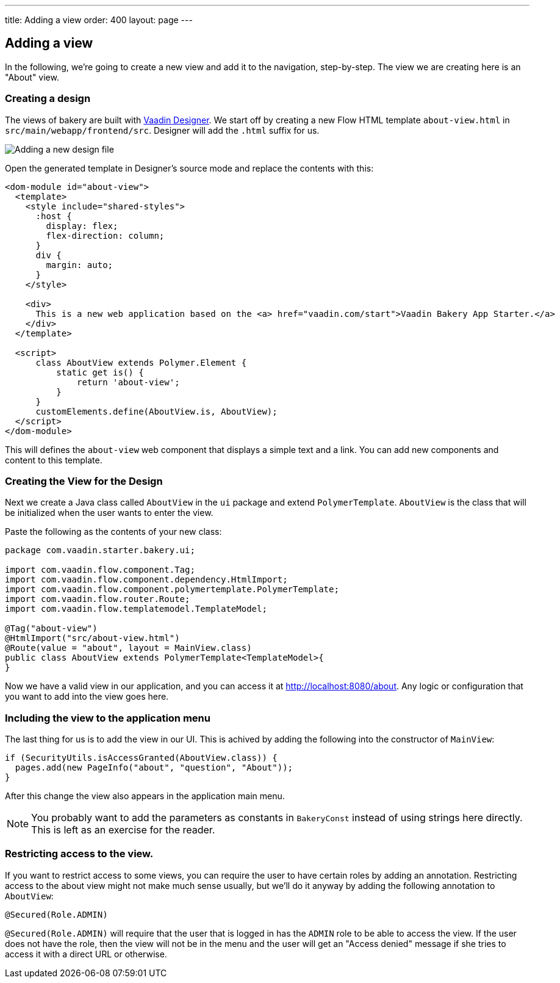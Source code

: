 ---
title: Adding a view
order: 400
layout: page
---

== Adding a view

In the following, we're going to create a new view and add it to the navigation, step-by-step. The view we are creating here is an "About" view.

=== Creating a design

The views of bakery are built with link:https://vaadin.com/designer[Vaadin Designer]. We start off by creating a new Flow HTML template `about-view.html` in `src/main/webapp/frontend/src`. Designer will add the `.html` suffix for us.

image::img/new-design.png[Adding a new design file]

Open the generated template in Designer's source mode and replace the contents with this:

```html
<dom-module id="about-view">
  <template>
    <style include="shared-styles">
      :host {
        display: flex;
        flex-direction: column;
      }
      div {
        margin: auto;
      }
    </style>

    <div>
      This is a new web application based on the <a> href="vaadin.com/start">Vaadin Bakery App Starter.</a>
    </div>
  </template>

  <script>
      class AboutView extends Polymer.Element {
          static get is() {
              return 'about-view';
          }
      }
      customElements.define(AboutView.is, AboutView);
  </script>
</dom-module>
```

This will defines the `about-view` web component that displays a simple text and a link. You can add new components and content to this template.


=== Creating the View for the Design

Next we create a Java class called `AboutView` in the `ui` package and extend `PolymerTemplate`. `AboutView` is the class that will be initialized when the user wants to enter the view.

Paste the following as the contents of your new class:

```java
package com.vaadin.starter.bakery.ui;

import com.vaadin.flow.component.Tag;
import com.vaadin.flow.component.dependency.HtmlImport;
import com.vaadin.flow.component.polymertemplate.PolymerTemplate;
import com.vaadin.flow.router.Route;
import com.vaadin.flow.templatemodel.TemplateModel;

@Tag("about-view")
@HtmlImport("src/about-view.html")
@Route(value = "about", layout = MainView.class)
public class AboutView extends PolymerTemplate<TemplateModel>{
}
```

Now we have a valid view in our application, and you can access it at link:http://localhost:8080/about[http://localhost:8080/about].
Any logic or configuration that you want to add into the view goes here.

=== Including the view to the application menu

The last thing for us is to add the view in our UI. This is achived by adding the following into the constructor of `MainView`:

```java
if (SecurityUtils.isAccessGranted(AboutView.class)) {
  pages.add(new PageInfo("about", "question", "About"));
}
```

After this change the view also appears in the application main menu.

NOTE: You probably want to add the parameters as constants in `BakeryConst` instead of using strings here directly. This is left as an exercise for the reader.

=== Restricting access to the view.

If you want to restrict access to some views, you can require the user to have certain roles by adding an annotation. Restricting access to the about view might not make much sense usually, but we'll do it anyway by adding the following annotation to `AboutView`:

```java
@Secured(Role.ADMIN)
```

`@Secured(Role.ADMIN)` will require that the user that is logged in has the `ADMIN` role to be able to access the view. If the user does not have the role, then the view will not be in the menu and the user will get an "Access denied" message if she tries to access it with a direct URL or otherwise.
